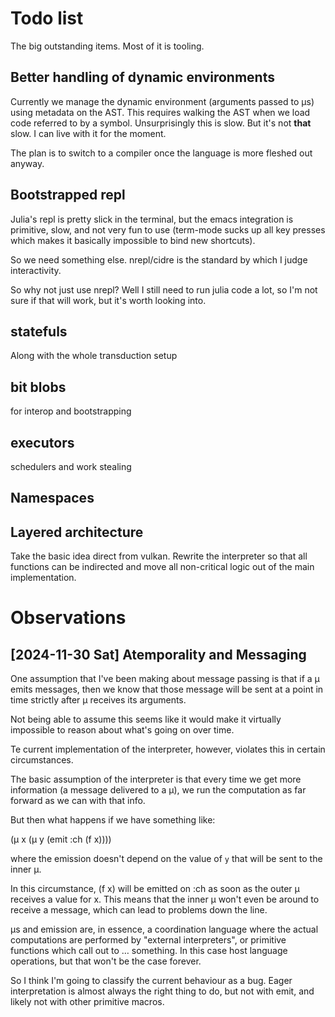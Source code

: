 * Todo list
  The big outstanding items. Most of it is tooling.
** Better handling of dynamic environments
   Currently we manage the dynamic environment (arguments passed to μs) using
   metadata on the AST. This requires walking the AST when we load code referred
   to by a symbol. Unsurprisingly this is slow. But it's not *that* slow. I can
   live with it for the moment.

   The plan is to switch to a compiler once the language is more fleshed out
   anyway.
** Bootstrapped repl
   Julia's repl is pretty slick in the terminal, but the emacs integration is
   primitive, slow, and not very fun to use (term-mode sucks up all key presses
   which makes it basically impossible to bind new shortcuts).

   So we need something else. nrepl/cidre is the standard by which I judge
   interactivity.

   So why not just use nrepl? Well I still need to run julia code a lot, so I'm
   not sure if that will work, but it's worth looking into.
** statefuls
   Along with the whole transduction setup
** bit blobs
   for interop and bootstrapping
** executors
   schedulers and work stealing
** Namespaces
** Layered architecture
   Take the basic idea direct from vulkan. Rewrite the interpreter so that all
   functions can be indirected and move all non-critical logic out of the main
   implementation.
* Observations
** [2024-11-30 Sat] Atemporality and Messaging
   One assumption that I've been making about message passing is that if a μ
   emits messages, then we know that those message will be sent at a point in
   time strictly after μ receives its arguments.

   Not being able to assume this seems like it would make it virtually
   impossible to reason about what's going on over time.

   Te current implementation of the interpreter, however, violates this in
   certain circumstances.

   The basic assumption of the interpreter is that every time we get more
   information (a message delivered to a μ), we run the computation as far
   forward as we can with that info.

   But then what happens if we have something like:

   (μ x (μ y (emit :ch (f x))))

   where the emission doesn't depend on the value of =y= that will be sent to
   the inner μ.

   In this circumstance, (f x) will be emitted on :ch as soon as the outer μ
   receives a value for x. This means that the inner μ won't even be around to
   receive a message, which can lead to problems down the line.

   μs and emission are, in essence, a coordination language where the actual
   computations are performed by "external interpreters", or primitive functions
   which call out to ... something. In this case host language operations, but
   that won't be the case forever.

   So I think I'm going to classify the current behaviour as a bug. Eager
   interpretation is almost always the right thing to do, but not with emit, and
   likely not with other primitive macros.
